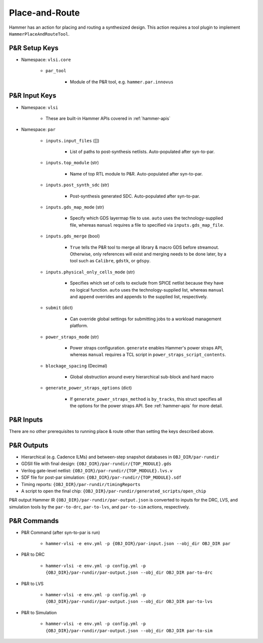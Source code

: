 .. _par:

Place-and-Route 
===============================

Hammer has an action for placing and routing a synthesized design.
This action requires a tool plugin to implement ``HammerPlaceAndRouteTool``.

P&R Setup Keys
--------------

* Namespace: ``vlsi.core``

    * ``par_tool``
        
        * Module of the P&R tool, e.g. ``hammer.par.innovus``


P&R Input Keys
--------------

* Namespace: ``vlsi`` 
  
    * These are built-in Hammer APIs covered in :ref:`hammer-apis`

* Namespace: ``par``

    * ``inputs.input_files`` ([])
        
        * List of paths to post-synthesis netlists. Auto-populated after syn-to-par.

    * ``inputs.top_module`` (str)

        * Name of top RTL module to P&R. Auto-populated after syn-to-par.

    * ``inputs.post_synth_sdc`` (str)

        * Post-synthesis generated SDC. Auto-populated after syn-to-par.

    * ``inputs.gds_map_mode`` (str)
    
        * Specify which GDS layermap file to use. ``auto`` uses the technology-supplied file, whereas ``manual`` requires a file to specified via ``inputs.gds_map_file``.

    * ``inputs.gds_merge`` (bool)

        * ``True`` tells the P&R tool to merge all library & macro GDS before streamout. Otherwise, only references will exist and merging needs to be done later, by a tool such as ``Calibre``, ``gdstk``, or ``gdspy``.

    * ``inputs.physical_only_cells_mode`` (str)

        * Specifies which set of cells to exclude from SPICE netlist because they have no logical function. ``auto`` uses the technology-supplied list, whereas ``manual`` and ``append`` overrides and appends to the supplied list, respectively.

    * ``submit`` (dict)

        * Can override global settings for submitting jobs to a workload management platform.

    * ``power_straps_mode`` (str)
        
        * Power straps configuration. ``generate`` enables Hammer's power straps API, whereas ``manual`` requires a TCL script in ``power_straps_script_contents``.

    * ``blockage_spacing`` (Decimal)

        * Global obstruction around every hierarchical sub-block and hard macro

    * ``generate_power_straps_options`` (dict)

        * If ``generate_power_straps_method`` is ``by_tracks``, this struct specifies all the options for the power straps API. See :ref:`hammer-apis` for more detail.

P&R Inputs
----------
There are no other prerequisites to running place & route other than setting the keys described above.

P&R Outputs
-----------

* Hierarchical (e.g. Cadence ILMs) and between-step snapshot databases in ``OBJ_DIR/par-rundir``
* GDSII file with final design: ``{OBJ_DIR}/par-rundir/{TOP_MODULE}.gds``
* Verilog gate-level netlist: ``{OBJ_DIR}/par-rundir/{TOP_MODULE}.lvs.v``
* SDF file for post-par simulation: ``{OBJ_DIR}/par-rundir/{TOP_MODULE}.sdf``
* Timing reports: ``{OBJ_DIR}/par-rundir/timingReports``
* A script to open the final chip: ``{OBJ_DIR}/par-rundir/generated_scripts/open_chip``

P&R output Hammer IR ``{OBJ_DIR}/par-rundir/par-output.json`` is converted to inputs for the DRC, LVS, and simulation tools by the ``par-to-drc``, ``par-to-lvs``, and ``par-to-sim`` actions, respectively.

P&R Commands
------------

* P&R Command (after syn-to-par is run)

    * ``hammer-vlsi -e env.yml -p {OBJ_DIR}/par-input.json --obj_dir OBJ_DIR par``

* P&R to DRC

    * ``hammer-vlsi -e env.yml -p config.yml -p {OBJ_DIR}/par-rundir/par-output.json --obj_dir OBJ_DIR par-to-drc``

* P&R to LVS

    * ``hammer-vlsi -e env.yml -p config.yml -p {OBJ_DIR}/par-rundir/par-output.json --obj_dir OBJ_DIR par-to-lvs``

* P&R to Simulation

    * ``hammer-vlsi -e env.yml -p config.yml -p {OBJ_DIR}/par-rundir/par-output.json --obj_dir OBJ_DIR par-to-sim``

